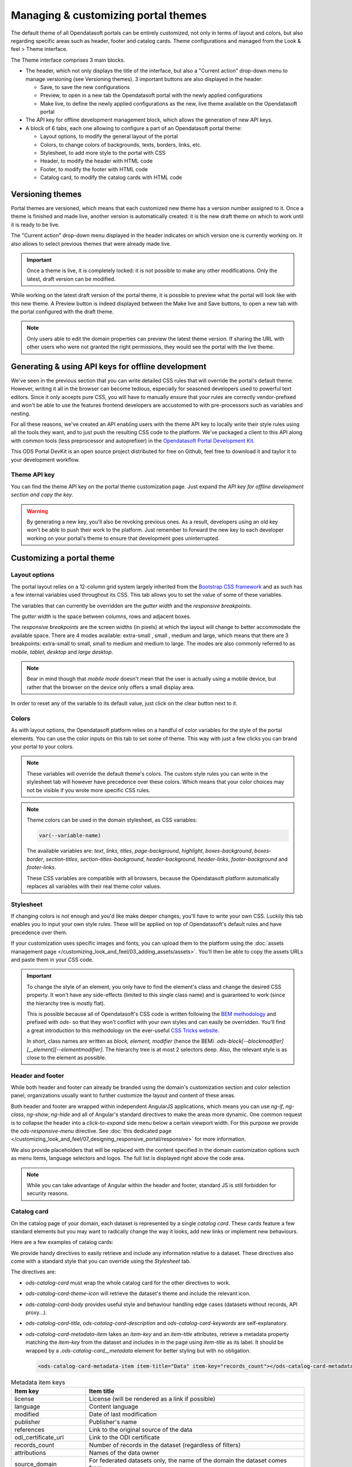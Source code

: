 Managing & customizing portal themes
====================================

The default theme of all Opendatasoft portals can be entirely customized, not only in terms of layout and colors, but also regarding specific areas such as header, footer and catalog cards. Theme configurations and managed from the Look & feel > Theme interface.

.. image:: images/theme_interface.png

The Theme interface comprises 3 main blocks.

- The header, which not only displays the title of the interface, but also a "Current action" drop-down menu to manage versioning (see Versioning themes). 3 important buttons are also displayed in the header:

  - Save, to save the new configurations
  - Preview, to open in a new tab the Opendatasoft portal with the newly applied configurations
  - Make live, to define the newly applied configurations as the new, live theme available on the Opendatasoft portal

- The API key for offline development management block, which allows the generation of new API keys.
- A block of 6 tabs, each one allowing to configure a part of an Opendatasoft portal theme:

  - Layout options, to modify the general layout of the portal
  - Colors, to change colors of backgrounds, texts, borders, links, etc.
  - Stylesheet, to add more style to the portal with CSS
  - Header, to modify the header with HTML code
  - Footer, to modify the footer with HTML code
  - Catalog card, to modify the catalog cards with HTML code


Versioning themes
-----------------

.. image:: images/theme_versioning.png

Portal themes are versioned, which means that each customized new theme has a version number assigned to it. Once a theme is finished and made live, another version is automatically created: it is the new draft theme on which to work until it is ready to be live.

The "Current action" drop-down menu displayed in the header indicates on which version one is currently working on. It also allows to select previous themes that were already made live.

.. admonition:: Important
   :class: important

   Once a theme is live, it is completely locked: it is not possible to make any other modifications. Only the latest, draft version can be modified.

While working on the latest draft version of the portal theme, it is possible to preview what the portal will look like with this new theme. A Preview button is indeed displayed between the Make live and Save buttons, to open a new tab with the portal configured with the draft theme.

.. admonition:: Note
   :class: note

   Only users able to edit the domain properties can preview the latest theme version. If sharing the URL with other users who were not granted the right permissions, they would see the portal with the live theme.


Generating & using API keys for offline development
---------------------------------------------------

We've seen in the previous section that you can write detailed CSS rules that will override the portal's default theme. However, writing it all in the browser can become tedious, especially for seasoned developers used to powerful text editors. Since it only accepts pure CSS, you will have to manually ensure that your rules are correctly vendor-prefixed and won't be able to use the features frontend developers are accustomed to with pre-processors such as variables and nesting.

For all these reasons, we've created an API enabling users with the theme API key to locally write their style rules using all the tools they want, and to just push the resulting CSS code to the platform. We've packaged a client to this API along with common tools (less preprocessor and autoprefixer) in the `Opendatasoft Portal Development Kit <https://github.com/opendatasoft/ods-portal-devkit>`_.

This ODS Portal DevKit is an open source project distributed for free on Github, feel free to download it and taylor it to your development workflow.

Theme API key
~~~~~~~~~~~~~

You can find the theme API key on the portal theme customization page. Just expand the *API key for offline development section and copy the key*.

.. image:: images/theme_offline-dev.png

.. warning::
    By generating a new key, you'll also be revoking previous ones. As a result, developers using an old key won't be able to push their work to the platform. Just remember to forward the new key to each developer working on your portal's theme to ensure that development goes uninterrupted.



Customizing a portal theme
--------------------------

.. _theme__layout-options:

Layout options
~~~~~~~~~~~~~~

The portal layout relies on a 12-column grid system largely inherited from the `Bootstrap CSS framework <http://getbootstrap.com/css/#grid>`_ and as such has a few internal variables used throughout its CSS. This tab allows you to set the value of some of these variables.

.. image:: images/theme_layout-options.png

The variables that can currently be overridden are the *gutter width* and the *responsive breakpoints*.

The *gutter width* is the space between columns, rows and adjacent boxes.

The *responsive breakpoints* are the screen widths (in pixels) at which the layout will change to better accommodate the available space. There are 4 modes available: extra-small , small , medium and large, which means that there are 3 breakpoints: extra-small to small, small to medium and medium to large. The modes are also commonly referred to as *mobile*, *tablet*, *desktop* and *large desktop*.

.. admonition:: Note
   :class: note

   Bear in mind though that *mobile mode* doesn't mean that the user is actually using a mobile device, but rather that the browser on the device only offers a small display area.

In order to reset any of the variable to its default value, just click on the clear button next to it.

Colors
~~~~~~

As with layout options, the Opendatasoft platform relies on a handful of color variables for the style of the portal elements. You can use the color inputs on this tab to set some of theme. This way with just a few clicks you can brand your portal to your colors.

.. image:: images/theme_colors.png

.. admonition:: Note
   :class: note

   These variables will override the default theme's colors. The custom style rules you can write in the stylesheet tab will however have precedence over these colors. Which means that your color choices may not be visible if you wrote more specific CSS rules.

.. _theme_colors_variables:

.. admonition:: Note
   :class: note

   Theme colors can be used in the domain stylesheet, as CSS variables:

   .. code-block:: css

      var(--variable-name)

   The available variables are: `text`, `links`, `titles`, `page-background`, `highlight`, `boxes-background`, `boxes-border`, `section-titles`, `section-titles-background`, `header-background`, `header-links`, `footer-background` and `footer-links`.

   These CSS variables are compatible with all browsers, because the Opendatasoft platform automatically replaces all variables with their real theme color values.

.. _theme__stylesheet:

Stylesheet
~~~~~~~~~~

If changing colors is not enough and you'd like make deeper changes, you'll have to write your own CSS. Luckily this tab enables you to input your own style rules. These will be applied on top of Opendatasoft's default rules and have precedence over them.

.. image:: images/theme_stylesheet.png

If your customization uses specific images and fonts, you can upload them to the platform using the :doc:`assets management page </customizing_look_and_feel/03_adding_assets/assets>`. You'll then be able to copy the assets URLs and paste them in your CSS code.

.. important::
    To change the style of an element, you only have to find the element's class and change the desired CSS property. It won't have any side-effects (limited to this single class name) and is guaranteed to work (since the hierarchy tree is mostly flat).

    This is possible because all of Opendatasoft's CSS code is written following the `BEM methodology <http://getbem.com/introduction/>`_ and prefixed with `ods-` so that they won't conflict with your own styles and can easily be overridden. You'll find a great introduction to this methodology on the ever-useful `CSS Tricks website <https://css-tricks.com/bem-101/>`_.

    In short, class names are written as *block, element, modifier* (hence the BEM) `.ods-block[--blockmodifier][__element][--elementmodifier]`. The hierarchy tree is at most 2 selectors deep. Also, the relevant style is as close to the element as possible.

Header and footer
~~~~~~~~~~~~~~~~~

While both header and footer can already be branded using the domain's customization section and color selection panel, organizations usually want to further customize the layout and content of these areas.

.. image:: images/theme_header.png

Both header and footer are wrapped within independent AngularJS applications, which means you can use `ng-if`, `ng-class`, `ng-show`, `ng-hide` and all of Angular's standard directives to make the areas more dynamic. One common request is to collapse the header into a *click-to-expand* side menu below a certain viewport width. For this purpose we provide the `ods-responsive-menu` directive. See :doc:`this dedicated page </customizing_look_and_feel/07_designing_responsive_portal/responsive>` for more information.

We also provide placeholders that will be replaced with the content specified in the domain customization options such as menu items, language selectors and logos. The full list is displayed right above the code area.

.. admonition:: Note
   :class: note

   While you can take advantage of Angular within the header and footer, standard JS is still forbidden for security reasons.

Catalog card
~~~~~~~~~~~~

On the catalog page of your domain, each dataset is represented by a single *catalog card*. These cards feature a few standard elements but you may want to radically change the way it looks, add new links or implement new behaviours.

Here are a few examples of catalog cards:

.. image:: images/theme__catalog-card-example-central.png
.. image:: images/theme__catalog-card-example-datacorsica.png
.. image:: images/theme__catalog-card-example-toulouse.png

We provide handy directives to easily retrieve and include any information relative to a dataset. These directives also come with a standard style that you can override using the *Stylesheet* tab.

.. image:: images/theme_catalog-card.png

The directives are:

* `ods-catalog-card` must wrap the whole catalog card for the other directives to work.
* `ods-catalog-card-theme-icon` will retrieve the dataset's theme and include the relevant icon.
* `ods-catalog-card-body` provides useful style and behaviour handling edge cases (datasets without records, API
  proxy...).
* `ods-catalog-card-title`, `ods-catalog-card-description` and `ods-catalog-card-keywords` are self-explanatory.
* `ods-catalog-card-metadata-item` takes an `item-key` and an `item-title` attributes, retrieve a metadata property matching the `item-key` from the dataset and includes in in the page using `item-title` as its label. It should be wrapped by a `.ods-catalog-card__metadata` element for better styling but with no obligation.

  .. code-block:: html

     <ods-catalog-card-metadata-item item-title="Data" item-key="records_count"></ods-catalog-card-metadata-item>


.. list-table:: Metadata item keys
   :header-rows: 1

   * * Item key
     * Item title
   * * license
     * License (will be rendered as a link if possible)
   * * language
     * Content language
   * * modified
     * Date of last modification
   * * publisher
     * Publisher's name
   * * references
     * Link to the original source of the data
   * * odi_certificate_url
     * Link to the ODI certificate
   * * records_count
     * Number of records in the dataset (regardless of filters)
   * * attributions
     * Names of the data owner
   * * source_domain
     * For federated datasets only, the name of the domain the dataset comes from
   * * source_domain_title
     * For federated datasets only, the original title of the dataset on its source domain
   * * source_dataset
     * For federated datasets only, the original identifier of the dataset on its source domain
   * * explore.download_count
     * Number of data downloads for this dataset

